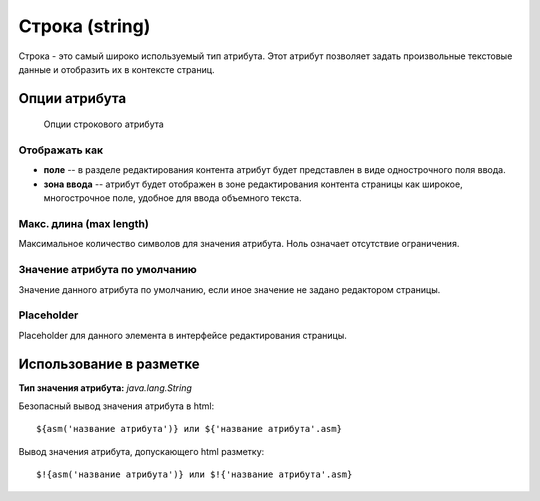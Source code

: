 .. _am_string:

Строка (string)
===============

Строка - это самый широко используемый тип атрибута.
Этот атрибут позволяет задать произвольные текстовые данные
и отобразить их в контексте страниц.

Опции атрибута
--------------


.. figure:: img/string_img1.png

    Опции строкового атрибута

Отображать как
**************

* **поле** -- в разделе редактирования контента атрибут будет представлен в виде однострочного поля ввода.
* **зона ввода** -- атрибут будет отображен в зоне редактирования контента страницы как широкое, многострочное поле,
  удобное для ввода объемного текста.

Макс. длина (max length)
************************

Максимальное количество символов для значения атрибута. Ноль означает отсутствие ограничения.


Значение атрибута по умолчанию
******************************

Значение данного атрибута по умолчанию, если иное значение не задано редактором
страницы.

Placeholder
***********

Placeholder для данного элемента в интерфейсе редактирования страницы.

Использование в разметке
------------------------

**Тип значения атрибута:** `java.lang.String`

Безопасный вывод значения атрибута в html::

    ${asm('название атрибута')} или ${'название атрибута'.asm}

Вывод значения атрибута, допускающего html  разметку::

    $!{asm('название атрибута')} или $!{'название атрибута'.asm}







